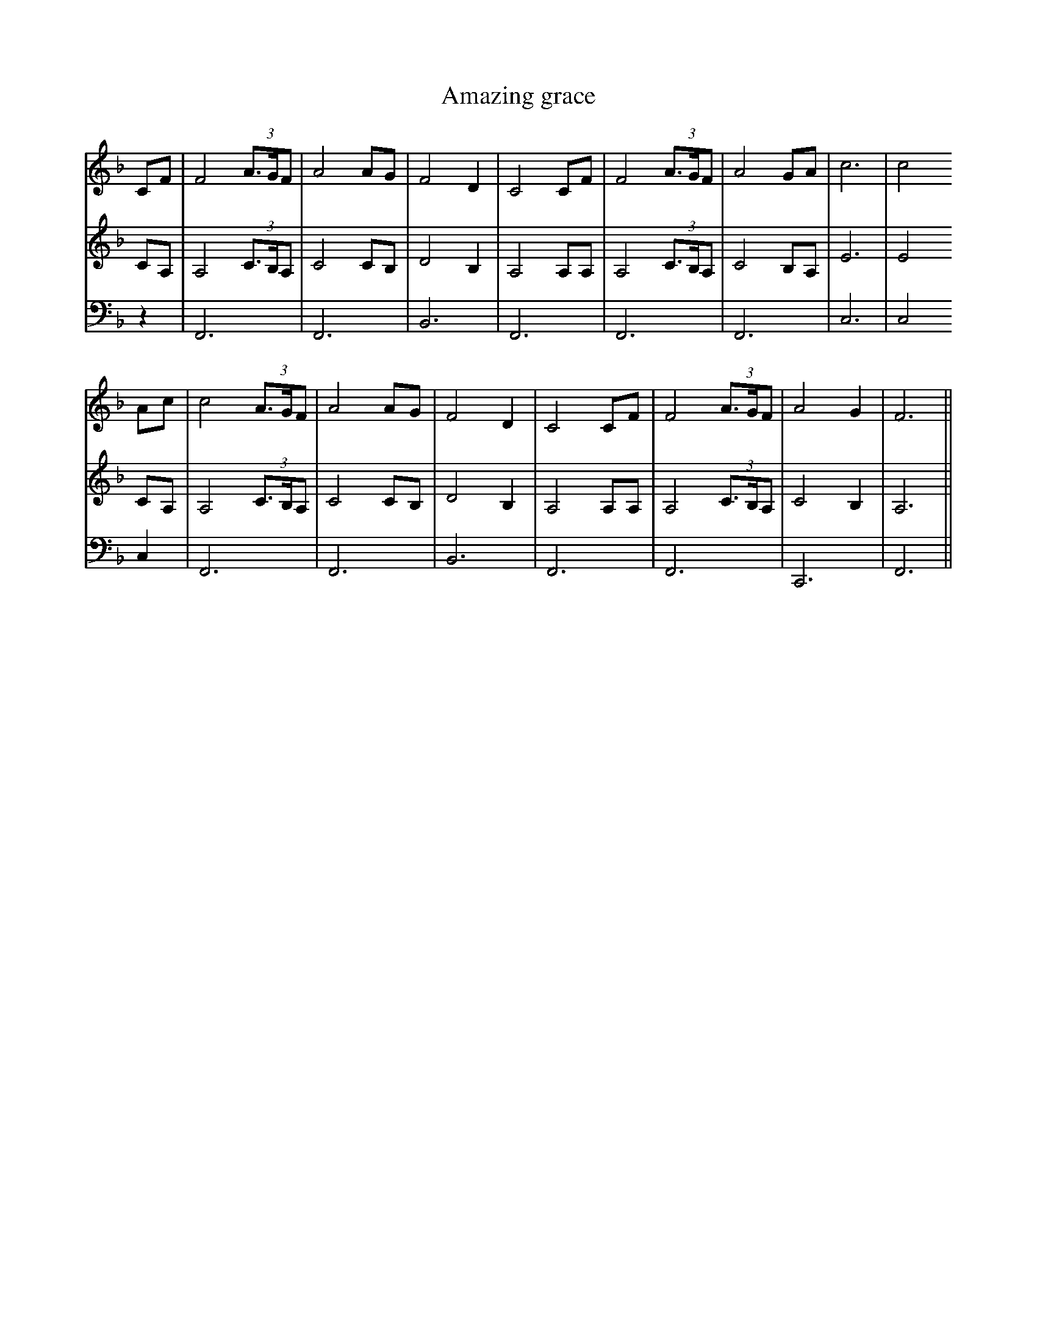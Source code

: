 X:30
T:Amazing grace
V:1
V:2
V:3
K:F
V:1
CF|F4(3A3/G/F|A4AG|F4D2|C4CF|F4(3A3/G/F|A4GA|c6|c4
V:2
CA,|A,4(3C3/B,/A,|C4CB,|D4B,2|A,4A,A,|A,4(3C3/B,/A,|C4B,A,|E6|E4
V:3
z2|F,,6|F,,6|B,,6|F,,6|F,,6|F,,6|C,6|C,4
V:1
Ac|c4(3A3/G/F|A4AG|F4D2|C4CF|F4(3A3/G/F|A4G2|F6||
V:2
CA,|A,4(3C3/B,/A,|C4CB,|D4B,2|A,4A,A,|A,4(3C3/B,/A,|C4B,2|A,6||
V:3
C,2|F,,6|F,,6|B,,6|F,,6|F,,6|C,,6|F,,6||